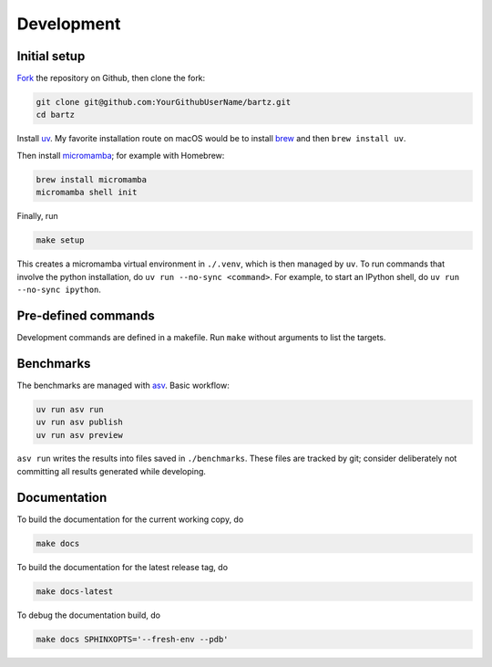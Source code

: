 .. bartz/docs/development.rst
..
.. Copyright (c) 2024-2025, The Bartz Contributors
..
.. This file is part of bartz.
..
.. Permission is hereby granted, free of charge, to any person obtaining a copy
.. of this software and associated documentation files (the "Software"), to deal
.. in the Software without restriction, including without limitation the rights
.. to use, copy, modify, merge, publish, distribute, sublicense, and/or sell
.. copies of the Software, and to permit persons to whom the Software is
.. furnished to do so, subject to the following conditions:
..
.. The above copyright notice and this permission notice shall be included in all
.. copies or substantial portions of the Software.
..
.. THE SOFTWARE IS PROVIDED "AS IS", WITHOUT WARRANTY OF ANY KIND, EXPRESS OR
.. IMPLIED, INCLUDING BUT NOT LIMITED TO THE WARRANTIES OF MERCHANTABILITY,
.. FITNESS FOR A PARTICULAR PURPOSE AND NONINFRINGEMENT. IN NO EVENT SHALL THE
.. AUTHORS OR COPYRIGHT HOLDERS BE LIABLE FOR ANY CLAIM, DAMAGES OR OTHER
.. LIABILITY, WHETHER IN AN ACTION OF CONTRACT, TORT OR OTHERWISE, ARISING FROM,
.. OUT OF OR IN CONNECTION WITH THE SOFTWARE OR THE USE OR OTHER DEALINGS IN THE
.. SOFTWARE.

Development
===========

Initial setup
-------------

`Fork <https://github.com/Gattocrucco/bartz/fork>`_ the repository on Github, then clone the fork:

.. code-block:: shell

    git clone git@github.com:YourGithubUserName/bartz.git
    cd bartz

Install `uv <https://docs.astral.sh/uv/getting-started/installation/>`_. My favorite installation route on macOS would be to install `brew <https://brew.sh/>`_ and then :literal:`brew install uv`.

Then install `micromamba <https://mamba.readthedocs.io/en/latest/installation/micromamba-installation.html>`_; for example with Homebrew:

.. code-block:: shell

    brew install micromamba
    micromamba shell init

Finally, run

.. code-block:: shell

    make setup

This creates a micromamba virtual environment in :literal:`./.venv`, which is then managed by :literal:`uv`. To run commands that involve the python installation, do :literal:`uv run --no-sync <command>`. For example, to start an IPython shell, do :literal:`uv run --no-sync ipython`.

Pre-defined commands
--------------------

Development commands are defined in a makefile. Run :literal:`make` without arguments to list the targets.

Benchmarks
----------

The benchmarks are managed with `asv <https://asv.readthedocs.io/en/latest>`_. Basic workflow:

.. code-block:: shell

    uv run asv run
    uv run asv publish
    uv run asv preview

:literal:`asv run` writes the results into files saved in :literal:`./benchmarks`. These files are tracked by git; consider deliberately not committing all results generated while developing.

Documentation
-------------

To build the documentation for the current working copy, do

.. code-block:: shell

    make docs

To build the documentation for the latest release tag, do

.. code-block:: shell

    make docs-latest

To debug the documentation build, do

.. code-block:: shell

    make docs SPHINXOPTS='--fresh-env --pdb'

